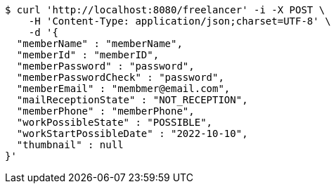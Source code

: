 [source,bash]
----
$ curl 'http://localhost:8080/freelancer' -i -X POST \
    -H 'Content-Type: application/json;charset=UTF-8' \
    -d '{
  "memberName" : "memberName",
  "memberId" : "memberID",
  "memberPassword" : "password",
  "memberPasswordCheck" : "password",
  "memberEmail" : "membmer@email.com",
  "mailReceptionState" : "NOT_RECEPTION",
  "memberPhone" : "memberPhone",
  "workPossibleState" : "POSSIBLE",
  "workStartPossibleDate" : "2022-10-10",
  "thumbnail" : null
}'
----